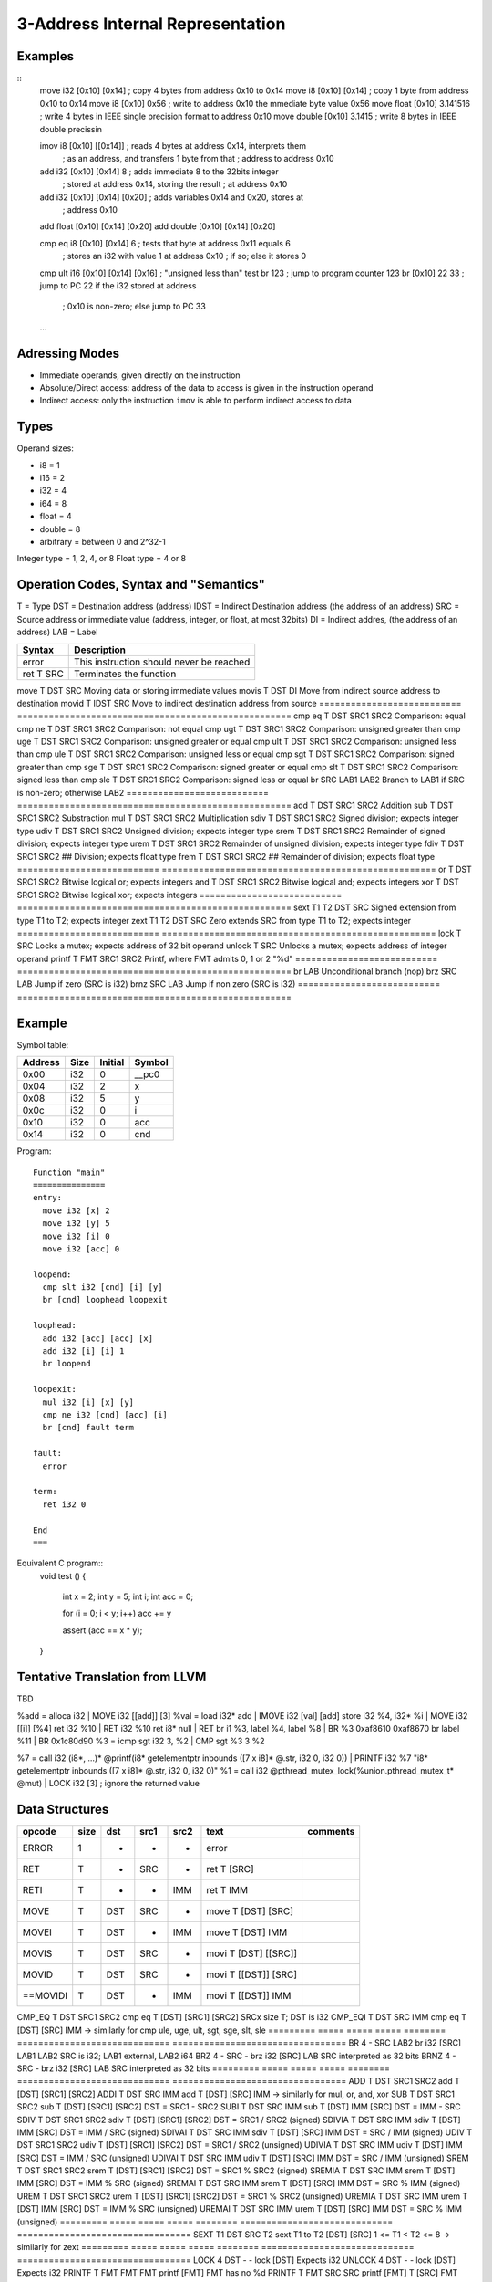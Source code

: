 
3-Address Internal Representation
=================================

Examples
--------

::
 move i32    [0x10] [0x14]        ; copy 4 bytes from address 0x10 to 0x14
 move i8     [0x10] [0x14]        ; copy 1 byte from address 0x10 to 0x14
 move i8     [0x10] 0x56          ; write to address 0x10 the mmediate byte value 0x56
 move float  [0x10] 3.141516      ; write 4 bytes in IEEE single precision format to address 0x10
 move double [0x10] 3.1415        ; write 8 bytes in IEEE double precissin

 imov i8     [0x10] [[0x14]]      ; reads 4 bytes at address 0x14, interprets them
                                  ; as an address, and transfers 1 byte from that
                                  ; address to address 0x10
 
 add  i32    [0x10] [0x14] 8      ; adds immediate 8 to the 32bits integer
                                  ; stored at address 0x14, storing the result
                                  ; at address 0x10
 add  i32    [0x10] [0x14] [0x20] ; adds variables 0x14 and 0x20, stores at
                                  ; address 0x10
 add  float  [0x10] [0x14] [0x20]
 add  double [0x10] [0x14] [0x20]

 cmp eq i8   [0x10] [0x14] 6      ; tests that byte at address 0x11 equals 6
                                  ; stores an i32 with value 1 at address 0x10
                                  ; if so; else it stores 0
 cmp ult i16 [0x10] [0x14] [0x16] ; "unsigned less than" test
 br          123                  ; jump to program counter 123
 br          [0x10] 22 33         ; jump to PC 22 if the i32 stored at address
                                  ; 0x10 is non-zero; else jump to PC 33


 ...

Adressing Modes
---------------

- Immediate operands, given directly on the instruction
- Absolute/Direct access: address of the data to access is given in the
  instruction operand
- Indirect access: only the instruction ``imov`` is able to perform indirect
  access to data

Types
-----

Operand sizes:

- i8        = 1
- i16       = 2
- i32       = 4
- i64       = 8
- float     = 4
- double    = 8
- arbitrary = between 0 and 2^32-1

Integer type = 1, 2, 4, or 8
Float type   = 4 or 8

Operation Codes, Syntax and "Semantics"
---------------------------------------

T    = Type
DST  = Destination address (address)
IDST = Indirect Destination address (the address of an address)
SRC  = Source address or immediate value (address, integer, or float, at most 32bits)
DI   = Indirect addres, (the address of an address)
LAB  = Label

=========================== ====================================================
Syntax                      Description
=========================== ====================================================
error                       This instruction should never be reached
ret     T SRC               Terminates the function
=========================== ====================================================
move    T DST SRC           Moving data or storing immediate values
movis   T DST DI            Move from indirect source address to destination
movid   T IDST SRC          Move to indirect destination address from source
=========================== ====================================================
cmp eq  T DST SRC1 SRC2     Comparison: equal
cmp ne  T DST SRC1 SRC2     Comparison: not equal
cmp ugt T DST SRC1 SRC2     Comparison: unsigned greater than
cmp uge T DST SRC1 SRC2     Comparison: unsigned greater or equal
cmp ult T DST SRC1 SRC2     Comparison: unsigned less than
cmp ule T DST SRC1 SRC2     Comparison: unsigned less or equal
cmp sgt T DST SRC1 SRC2     Comparison: signed greater than
cmp sge T DST SRC1 SRC2     Comparison: signed greater or equal
cmp slt T DST SRC1 SRC2     Comparison: signed less than
cmp sle T DST SRC1 SRC2     Comparison: signed less or equal
br        SRC LAB1 LAB2     Branch to LAB1 if SRC is non-zero; otherwise LAB2
=========================== ====================================================
add     T DST SRC1 SRC2     Addition
sub     T DST SRC1 SRC2     Substraction
mul     T DST SRC1 SRC2     Multiplication
sdiv    T DST SRC1 SRC2     Signed division; expects integer type
udiv    T DST SRC1 SRC2     Unsigned division; expects integer type
srem    T DST SRC1 SRC2     Remainder of signed division; expects integer type
urem    T DST SRC1 SRC2     Remainder of unsigned division; expects integer type
fdiv    T DST SRC1 SRC2     ## Division; expects float type
frem    T DST SRC1 SRC2     ## Remainder of division; expects float type
=========================== ====================================================
or      T DST SRC1 SRC2     Bitwise logical or; expects integers
and     T DST SRC1 SRC2     Bitwise logical and; expects integers
xor     T DST SRC1 SRC2     Bitwise logical xor; expects integers
=========================== ====================================================
sext    T1 T2 DST SRC       Signed extension from type T1 to T2; expects integer
zext    T1 T2 DST SRC       Zero extends SRC from type T1 to T2; expects integer
=========================== ====================================================
lock    T SRC               Locks a mutex; expects address of 32 bit operand
unlock  T SRC               Unlocks a mutex; expects address of integer operand
printf  T FMT SRC1 SRC2     Printf, where FMT admits 0, 1 or 2 "%d"
=========================== ====================================================
br        LAB               Unconditional branch (nop)
brz       SRC LAB           Jump if zero (SRC is i32)
brnz      SRC LAB           Jump if non zero (SRC is i32)
=========================== ====================================================


Example
-------

Symbol table:

========== ===== ======= =======
Address    Size  Initial Symbol
========== ===== ======= =======
0x00       i32   0       __pc0
0x04       i32   2       x
0x08       i32   5       y
0x0c       i32   0       i
0x10       i32   0       acc
0x14       i32   0       cnd
========== ===== ======= =======

Program::

 Function "main"
 ===============
 entry:
   move i32 [x] 2
   move i32 [y] 5
   move i32 [i] 0
   move i32 [acc] 0
 
 loopend:
   cmp slt i32 [cnd] [i] [y]
   br [cnd] loophead loopexit
 
 loophead:
   add i32 [acc] [acc] [x]
   add i32 [i] [i] 1
   br loopend
 
 loopexit:
   mul i32 [i] [x] [y]
   cmp ne i32 [cnd] [acc] [i]
   br [cnd] fault term
 
 fault:
   error
 
 term:
   ret i32 0

 End
 ===

Equivalent C program::
 void test ()
 {
   int x = 2;
   int y = 5;
   int i;
   int acc = 0;

   for (i = 0; i < y; i++) acc += y

   assert (acc == x * y);
 }

Tentative Translation from LLVM
-------------------------------

TBD

%add = alloca i32         | MOVE i32 [[add]] [3]
%val = load i32* add      | IMOVE i32 [val] [add]
store i32 %4, i32* %i     | MOVE i32 [[i]] [%4]
ret i32 %10               | RET i32 %10
ret i8* null              | RET
br i1 %3, label %4, label %8 | BR %3 0xaf8610 0xaf8670
br label %11              | BR 0x1c80d90
%3 = icmp sgt i32 3, %2   | CMP sgt %3 3 %2

%7 = call i32 (i8*, ...)* @printf(i8* getelementptr inbounds ([7 x i8]* @.str, i32 0, i32 0)) | PRINTF i32 %7 "i8* getelementptr inbounds ([7 x i8]* @.str, i32 0, i32 0)"
%1 = call i32 @pthread_mutex_lock(%union.pthread_mutex_t* @mut) | LOCK i32 [3] ; ignore the returned value





Data Structures
---------------

========= ===== ===== ===== ======== ============================= =================================
opcode    size  dst   src1  src2     text                          comments
========= ===== ===== ===== ======== ============================= =================================
ERROR     1     -     -     -        error
RET       T     -     SRC   -        ret T [SRC]                   
RETI      T     -     -     IMM      ret T IMM                     
MOVE      T     DST   SRC   -        move T [DST] [SRC]
MOVEI     T     DST   -     IMM      move T [DST] IMM
MOVIS     T     DST   SRC   -        movi T [DST] [[SRC]]
MOVID     T     DST   SRC   -        movi T [[DST]] [SRC]
==MOVIDI    T     DST   -     IMM      movi T [[DST]] IMM
========= ===== ===== ===== ======== ============================= =================================
CMP_EQ    T     DST   SRC1  SRC2     cmp eq T [DST] [SRC1] [SRC2]  SRCx size T; DST is i32
CMP_EQI   T     DST   SRC   IMM      cmp eq T [DST] [SRC] IMM      
-> similarly for cmp ule, uge, ult, sgt, sge, slt, sle
========= ===== ===== ===== ======== ============================= =================================
BR        4     -     SRC   LAB2     br i32 [SRC] LAB1 LAB2        SRC is i32; LAB1 external, LAB2 i64
BRZ       4     -     SRC   -        brz i32 [SRC] LAB             SRC interpreted as 32 bits
BRNZ      4     -     SRC   -        brz i32 [SRC] LAB             SRC interpreted as 32 bits
========= ===== ===== ===== ======== ============================= =================================
ADD       T     DST   SRC1  SRC2     add T [DST] [SRC1] [SRC2]
ADDI      T     DST   SRC   IMM      add T [DST] [SRC] IMM        
-> similarly for mul, or, and, xor
SUB       T     DST   SRC1  SRC2     sub T [DST] [SRC1] [SRC2]     DST = SRC1 - SRC2
SUBI      T     DST   SRC   IMM      sub T [DST] IMM [SRC]         DST = IMM - SRC
SDIV      T     DST   SRC1  SRC2     sdiv T [DST] [SRC1] [SRC2]    DST = SRC1 / SRC2 (signed)
SDIVIA    T     DST   SRC   IMM      sdiv T [DST] IMM [SRC]        DST = IMM / SRC   (signed)
SDIVAI    T     DST   SRC   IMM      sdiv T [DST] [SRC] IMM        DST = SRC / IMM   (signed)
UDIV      T     DST   SRC1  SRC2     udiv T [DST] [SRC1] [SRC2]    DST = SRC1 / SRC2 (unsigned)
UDIVIA    T     DST   SRC   IMM      udiv T [DST] IMM [SRC]        DST = IMM / SRC   (unsigned)
UDIVAI    T     DST   SRC   IMM      udiv T [DST] [SRC] IMM        DST = SRC / IMM   (unsigned)
SREM      T     DST   SRC1  SRC2     srem T [DST] [SRC1] [SRC2]    DST = SRC1 % SRC2 (signed)
SREMIA    T     DST   SRC   IMM      srem T [DST] IMM [SRC]        DST = IMM % SRC   (signed)
SREMAI    T     DST   SRC   IMM      srem T [DST] [SRC] IMM        DST = SRC % IMM   (signed)
UREM      T     DST   SRC1  SRC2     urem T [DST] [SRC1] [SRC2]    DST = SRC1 % SRC2 (unsigned)
UREMIA    T     DST   SRC   IMM      urem T [DST] IMM [SRC]        DST = IMM % SRC   (unsigned)
UREMAI    T     DST   SRC   IMM      urem T [DST] [SRC] IMM        DST = SRC % IMM   (unsigned)
========= ===== ===== ===== ======== ============================= =================================
SEXT      T1    DST   SRC   T2       sext T1 to T2 [DST] [SRC]     1 <= T1 < T2 <= 8
-> similarly for zext
========= ===== ===== ===== ======== ============================= =================================
LOCK      4     DST   -     -        lock [DST]                    Expects i32
UNLOCK    4     DST   -     -        lock [DST]                    Expects i32
PRINTF    T     FMT   FMT   FMT      printf [FMT]                  FMT has no %d
PRINTF    T     FMT   SRC   SRC      printf [FMT] T [SRC]          FMT has only one %d
PRINTF    T     FMT   SRC1  SRC2     printf [FMT] T [SRC1] [SRC2]  FMT has 2 %d, both SRCs size T
========= ===== ===== ===== ======== ============================= =================================

